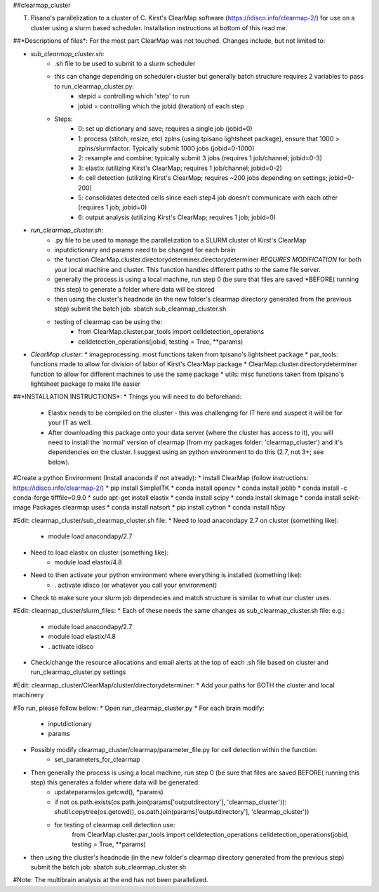 ##clearmap_cluster

T. Pisano's parallelization to a cluster of C. Kirst's ClearMap software (https://idisco.info/clearmap-2/) for use on a cluster using a slurm based scheduler. Installation instructions at bottom of this read me.

##*Descriptions of files*:
For the most part ClearMap was not touched. Changes include, but not limited to:

* *sub_clearmap_cluster.sh:*
	* .sh file to be used to submit to a slurm scheduler
	* this can change depending on scheduler+cluster but generally batch structure requires 2 variables to pass to run_clearmap_cluster.py:
		* stepid = controlling which 'step' to run
		* jobid = controlling which the jobid (iteration) of each step
	* Steps:
		* 0: set up dictionary and save; requires a single job (jobid=0)
		* 1: process (stitch, resize, etc) zplns (using tpisano lightsheet package), ensure that 1000 > zplns/slurmfactor. Typically submit 1000 jobs (jobid=0-1000)
		* 2: resample and combine; typically submit 3 jobs (requires 1 job/channel; jobid=0-3)
		* 3: elastix (utilizing Kirst's ClearMap; requires 1 job/channel; jobid=0-2)
		* 4: cell detection (utilizing Kirst's ClearMap; requires ~200 jobs depending on settings; jobid=0-200)
		* 5: consolidates detected cells since each step4 job doesn't communicate with each other (requires 1 job; jobid=0)
		* 6: output analysis (utilizing Kirst's ClearMap; requires 1 job; jobid=0)

* *run_clearmap_cluster.sh:*
	* .py file to be used to manage the parallelization to a SLURM cluster of Kirst's ClearMap
	* inputdictionary and params need to be changed for each brain
	* the function ClearMap.cluster.directorydeterminer.directorydeterminer *REQUIRES MODIFICATION* for both your local machine and cluster. This function handles different paths to the same file server.
	* generally the process is using a local machine, run step 0 (be sure that files are saved *BEFORE( running this step) to generate a folder where data will be stored
	* then using the cluster's headnode (in the new folder's clearmap directory generated from the previous step) submit the batch job: sbatch sub_clearmap_cluster.sh
	* testing of clearmap can be using the:
		* from ClearMap.cluster.par_tools import celldetection_operations
		* celldetection_operations(jobid, testing = True, **params)
    
* *ClearMap.cluster:*
  * imageprocessing: most functions taken from tpisano's lightsheet package
  * par_tools: functions made to allow for division of labor of Kirst's ClearMap package
  * ClearMap.cluster.directorydeterminer function to allow for different machines to use the same package
  * utils: misc functions taken from tpisano's lightsheet package to make life easier



##*INSTALLATION INSTRUCTIONS*:
* Things you will need to do beforehand:
	* Elastix needs to be compiled on the cluster - this was challenging for IT here and suspect it will be for your IT as well.
	* After downloading this package onto your data server (where the cluster has access to it), you will need to install the 'normal' version of clearmap (from my packages folder: 'clearmap_cluster') and it's dependencies on the cluster. I suggest using an python environment to do this (2.7, not 3+; see below).
 
#Create a python Environment (Install anaconda if not already):
* install ClearMap (follow instructions: https://idisco.info/clearmap-2/)
* pip install SimpleITK
* conda install opencv
* conda install joblib
* conda install -c conda-forge tifffile=0.9.0
* sudo apt-get install elastix
* conda install scipy
* conda install skimage
* conda install scikit-image
Packages clearmap uses
* conda install natsort
* pip install cython
* conda install h5py
 
#Edit: clearmap_cluster/sub_clearmap_cluster.sh file:
* Need to load anacondapy 2.7 on cluster (something like):
	* module load anacondapy/2.7
* Need to load elastix on cluster (something like):
	* module load elastix/4.8
* Need to then activate your python environment where everything is installed (something like):
	* . activate idisco (or whatever you call your environment)
* Check to make sure your slurm job dependecies and match structure is similar to what our cluster uses.
 
#Edit: clearmap_cluster/slurm_files:
* Each of these needs the same changes as sub_clearmap_cluster.sh file: e.g.:
 
	* module load anacondapy/2.7
	* module load elastix/4.8
	* . activate idisco
* Check/change the resource allocations and email alerts at the top of each .sh file based on cluster and run_clearmap_cluster.py settings
 
#Edit: clearmap_cluster/ClearMap/cluster/directorydeterminer:
* Add your paths for BOTH the cluster and local machinery
 
#To run, please follow below:
* Open run_clearmap_cluster.py
* For each brain modify:
	* inputdictionary
	* params
* Possibly modify clearmap_cluster/clearmap/parameter_file.py for cell detection within the function:
	* set_parameters_for_clearmap
* Then generally the process is using a local machine, run step 0 (be sure that files are saved BEFORE( running this step) this generates a folder where data will be generated:
	* updateparams(os.getcwd(), *params)
	* if not os.path.exists(os.path.join(params['outputdirectory'], 'clearmap_cluster')): shutil.copytree(os.getcwd(), os.path.join(params['outputdirectory'], 'clearmap_cluster'))
	* for testing of clearmap cell detection use:
		from ClearMap.cluster.par_tools import celldetection_operations
		celldetection_operations(jobid, testing = True, **params)
* then using the cluster's headnode (in the new folder's clearmap directory generated from the previous step) submit the batch job: sbatch sub_clearmap_cluster.sh

#Note: The multibrain analysis at the end has not been parallelized.

